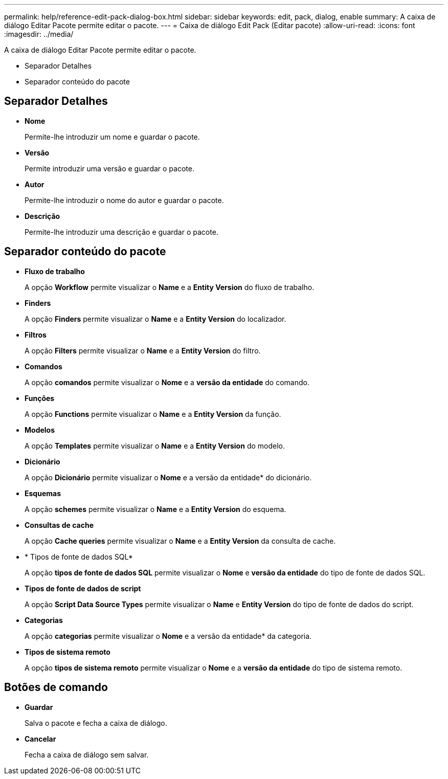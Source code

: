 ---
permalink: help/reference-edit-pack-dialog-box.html 
sidebar: sidebar 
keywords: edit, pack, dialog, enable 
summary: A caixa de diálogo Editar Pacote permite editar o pacote. 
---
= Caixa de diálogo Edit Pack (Editar pacote)
:allow-uri-read: 
:icons: font
:imagesdir: ../media/


[role="lead"]
A caixa de diálogo Editar Pacote permite editar o pacote.

* Separador Detalhes
* Separador conteúdo do pacote




== Separador Detalhes

* *Nome*
+
Permite-lhe introduzir um nome e guardar o pacote.

* *Versão*
+
Permite introduzir uma versão e guardar o pacote.

* *Autor*
+
Permite-lhe introduzir o nome do autor e guardar o pacote.

* *Descrição*
+
Permite-lhe introduzir uma descrição e guardar o pacote.





== Separador conteúdo do pacote

* *Fluxo de trabalho*
+
A opção *Workflow* permite visualizar o *Name* e a *Entity Version* do fluxo de trabalho.

* *Finders*
+
A opção *Finders* permite visualizar o *Name* e a *Entity Version* do localizador.

* *Filtros*
+
A opção *Filters* permite visualizar o *Name* e a *Entity Version* do filtro.

* *Comandos*
+
A opção *comandos* permite visualizar o *Nome* e a *versão da entidade* do comando.

* *Funções*
+
A opção *Functions* permite visualizar o *Name* e a *Entity Version* da função.

* *Modelos*
+
A opção *Templates* permite visualizar o *Name* e a *Entity Version* do modelo.

* *Dicionário*
+
A opção *Dicionário* permite visualizar o *Nome* e a versão da entidade* do dicionário.

* *Esquemas*
+
A opção *schemes* permite visualizar o *Name* e a *Entity Version* do esquema.

* *Consultas de cache*
+
A opção *Cache queries* permite visualizar o *Name* e a *Entity Version* da consulta de cache.

* * Tipos de fonte de dados SQL*
+
A opção *tipos de fonte de dados SQL* permite visualizar o *Nome* e *versão da entidade* do tipo de fonte de dados SQL.

* *Tipos de fonte de dados de script*
+
A opção *Script Data Source Types* permite visualizar o *Name* e *Entity Version* do tipo de fonte de dados do script.

* *Categorias*
+
A opção *categorias* permite visualizar o *Nome* e a versão da entidade* da categoria.

* *Tipos de sistema remoto*
+
A opção *tipos de sistema remoto* permite visualizar o *Nome* e a *versão da entidade* do tipo de sistema remoto.





== Botões de comando

* *Guardar*
+
Salva o pacote e fecha a caixa de diálogo.

* *Cancelar*
+
Fecha a caixa de diálogo sem salvar.


